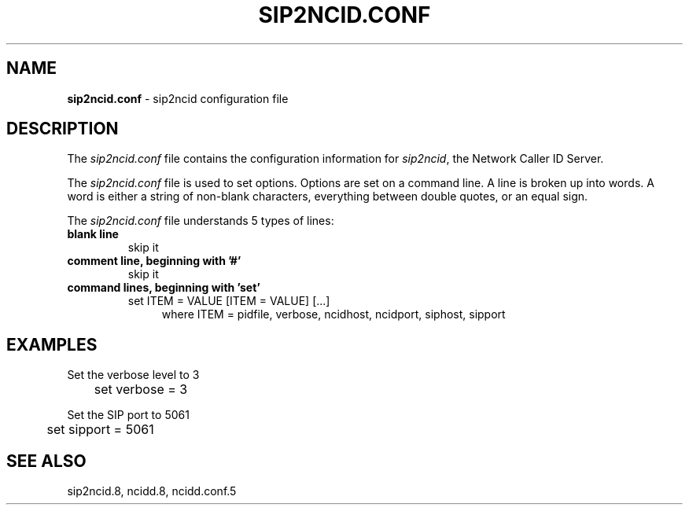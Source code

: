 .\" %W% %G%
.TH SIP2NCID.CONF 5
.SH NAME
.B sip2ncid.conf
- sip2ncid configuration file
.SH DESCRIPTION
The \fIsip2ncid.conf\fR file contains the configuration information for
\fIsip2ncid\fR, the Network Caller ID Server.
.PP
The \fIsip2ncid.conf\fR file is used to set options.
Options are set on a command line.
A line is broken up into words.
A word is either a string of non-blank characters, everything
between double quotes, or an equal sign.
.PP
The \fIsip2ncid.conf\fR file understands 5 types of lines:
.TP
.B blank line
skip it
.TP
.B comment line, beginning with '#'
skip it
.TP
.B command lines, beginning with 'set'
set ITEM = VALUE [ITEM = VALUE] [...]
.RS 11
where ITEM = pidfile, verbose, ncidhost, ncidport, siphost, sipport
.RE
.SH EXAMPLES
Set the verbose level to 3
.RS 0
	set verbose = 3
.RE
.PP
Set the SIP port to 5061
.RS 0
	set sipport = 5061
.RE
.SH SEE ALSO
sip2ncid.8, ncidd.8, ncidd.conf.5
